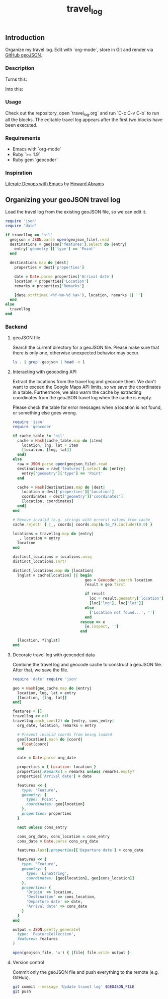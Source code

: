 #+TITLE: travel_log
#+STARTUP: showall hideblocks

** Introduction
   :PROPERTIES:
   :VISIBILITY: folded
   :END:

   Organize my travel log. Edit with `org-mode`, store in Git and render via
   [[https://help.github.com/articles/mapping-geojson-files-on-github/][GitHub
   geoJSON]].

   [[./media/demo.gif]]

*** Description

    Turns this: [[./media/emacs.png]]

    Into this: [[./media/geojson_github.png]]

*** Usage

    Check out the repository, open `travel_log.org` and run `C-c C-v C-b` to run
    all the blocks. The editable travel log appears after the first two blocks
    have been executed.

*** Requirements

    - Emacs with `org-mode`
    - Ruby `>= 1.9`
    - Ruby gem `geocoder`

*** Inspiration

    [[https://www.youtube.com/watch?v=dljNabciEGg][Literate Devops with Emacs]] by
    [[https://www.youtube.com/channel/UCVHICXXtKG7rZgtC5xonNdQ][Howard Abrams]]

** Organizing your geoJSON travel log

   Load the travel log from the existing geoJSON file, so we can edit it.

   #+BEGIN_SRC ruby :var travellog=travellog geojson_file=geojson-file
require 'json'
require 'date'

if travellog == 'nil'
  geojson = JSON.parse open(geojson_file).read
  destinations = geojson['features'].select do |entry|
    entry['geometry']['type'] == 'Point'
  end

  destinations.map do |dest|
    properties = dest['properties']

    date = Date.parse properties['Arrival date']
    location = properties['Location']
    remarks = properties['Remarks']

    [date.strftime('<%Y-%m-%d %a>'), location, remarks || '']
  end
else
  travellog
end
#+END_SRC

   #+NAME: travellog
   #+RESULTS:

*** Backend
    :PROPERTIES:
    :VISIBILITY: folded
    :END:

**** geoJSON file

     Search the current directory for a geoJSON file. Please make sure that
     there is only one, otherwise unexpected behavior may occur.

     #+NAME: geojson-file
     #+BEGIN_SRC sh
ls . | grep .geojson | head -n 1
  #+END_SRC

     #+RESULTS: geojson-file

**** Interacting with geocoding API

     Extract the locations from the travel log and geocode them. We don't want to
     exceed the Google Maps API limits, so we save the coordinates in a
     table. Furthermore, we also warm the cache by extracting coordinates from
     the geoJSON travel log when the cache is empty.

     Please check the table for error messages when a location is not found, or
     something else goes wrong.

     #+HEADER: :var travellog=travellog
     #+HEADER: :var cache_table=geo-cache
     #+HEADER: :var geojson_file=geojson-file
     #+BEGIN_SRC ruby
require 'json'
require 'geocoder'

if cache_table != 'nil'
  cache = Hash[cache_table.map do |item|
    location, lng, lat = item
    [location, [lng, lat]]
  end]
else
  raw = JSON.parse open(geojson_file).read
  destinations = raw['features'].select do |entry|
    entry['geometry']['type'] == 'Point'
  end

  cache = Hash[destinations.map do |dest|
    location = dest['properties']['Location']
    coordinates = dest['geometry']['coordinates']
    [location, coordinates]
  end]
end

# Remove invalid (e.g. strings with errors) values from cache
cache.reject! { |_, coords| coords.map(&:to_f).include?(0.0) }

locations = travellog.map do |entry|
  _, location = entry
  location
end

distinct_locations = locations.uniq
distinct_locations.sort!

distinct_locations.map do |location|
  lnglat = cache[location] || begin
                                geo = Geocoder.search location
                                result = geo.first

                                if result
                                  loc = result.geometry['location']
                                  [loc['lng'], loc['lat']]
                                else
                                  ['Location not found...', '']
                                end
                              rescue => e
                                [e.inspect, '']
                              end

  [location, *lnglat]
end
#+END_SRC

     #+NAME: geo-cache
     #+RESULTS:

**** Decorate travel log with geocoded data

     Combine the travel log and geocode cache to construct a geoJSON file. After
     that, we save the file.

     #+HEADER: :var travellog=travellog geo_cache=geo-cache geojson_file=geojson-file
     #+HEADER: :results silent
     #+BEGIN_SRC ruby
require 'date' require 'json'

geo = Hash[geo_cache.map do |entry|
  location, lng, lat = entry
  [location, [lng, lat]]
end]

features = []
travellog << nil
travellog.each_cons(2) do |entry, cons_entry|
  org_date, location, remarks = entry

  # Prevent invalid coords from being loaded
  geo[location].each do |coord|
    Float(coord)
  end

  date = Date.parse org_date

  properties = { Location: location }
  properties[:Remarks] = remarks unless remarks.empty?
  properties['Arrival date'] = date

  features << {
    type: 'Feature',
    geometry: {
      type: 'Point',
      coordinates: geo[location]
    },
    properties: properties
  }

  next unless cons_entry

  cons_org_date, cons_location = cons_entry
  cons_date = Date.parse cons_org_date

  features.last[:properties]['Departure date'] = cons_date

  features << {
    type: 'Feature',
    geometry: {
      type: 'LineString',
      coordinates: [geo[location], geo[cons_location]]
    },
    properties: {
      'Origin' => location,
      'Destination' => cons_location,
      'Departure date' => date,
      'Arrival date' => cons_date
    }
  }
end

output = JSON.pretty_generate(
  type: 'FeatureCollection',
  features: features
)

open(geojson_file, 'w') { |file| file.write output }
#+END_SRC

**** Version control

     Commit only the geoJSON file and push everything to the remote (e.g. GitHub).

     #+BEGIN_SRC sh :results raw silent :var GEOJSON_FILE=geojson-file
git commit --message 'Update travel log' $GEOJSON_FILE
git push
     #+END_SRC
